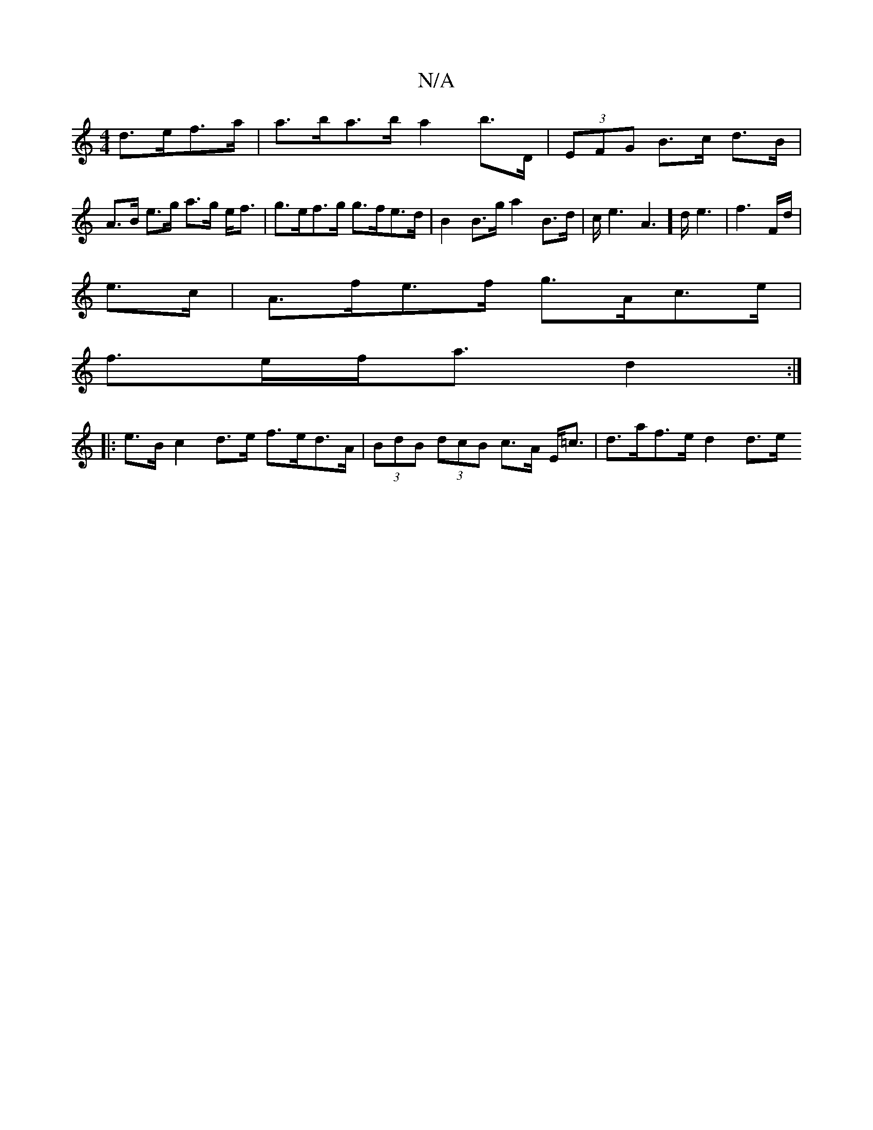 X:1
T:N/A
M:4/4
R:N/A
K:Cmajor
d>ef>a | a>ba>b a2 b>D|(3EFG B>c d>B |
A>B e>g a>g e<f | g>ef>g g>fe>d | B2 B>g a2B>d|c<e2A2]>de3|f3 F/d/|
e>c |A>fe>f g>Ac>e |
f>ef<a d2 :|
|: e>B c2d>e f>ed>A | (3BdB (3dcB c>A E<=c | d>af>e d2 d>e 
